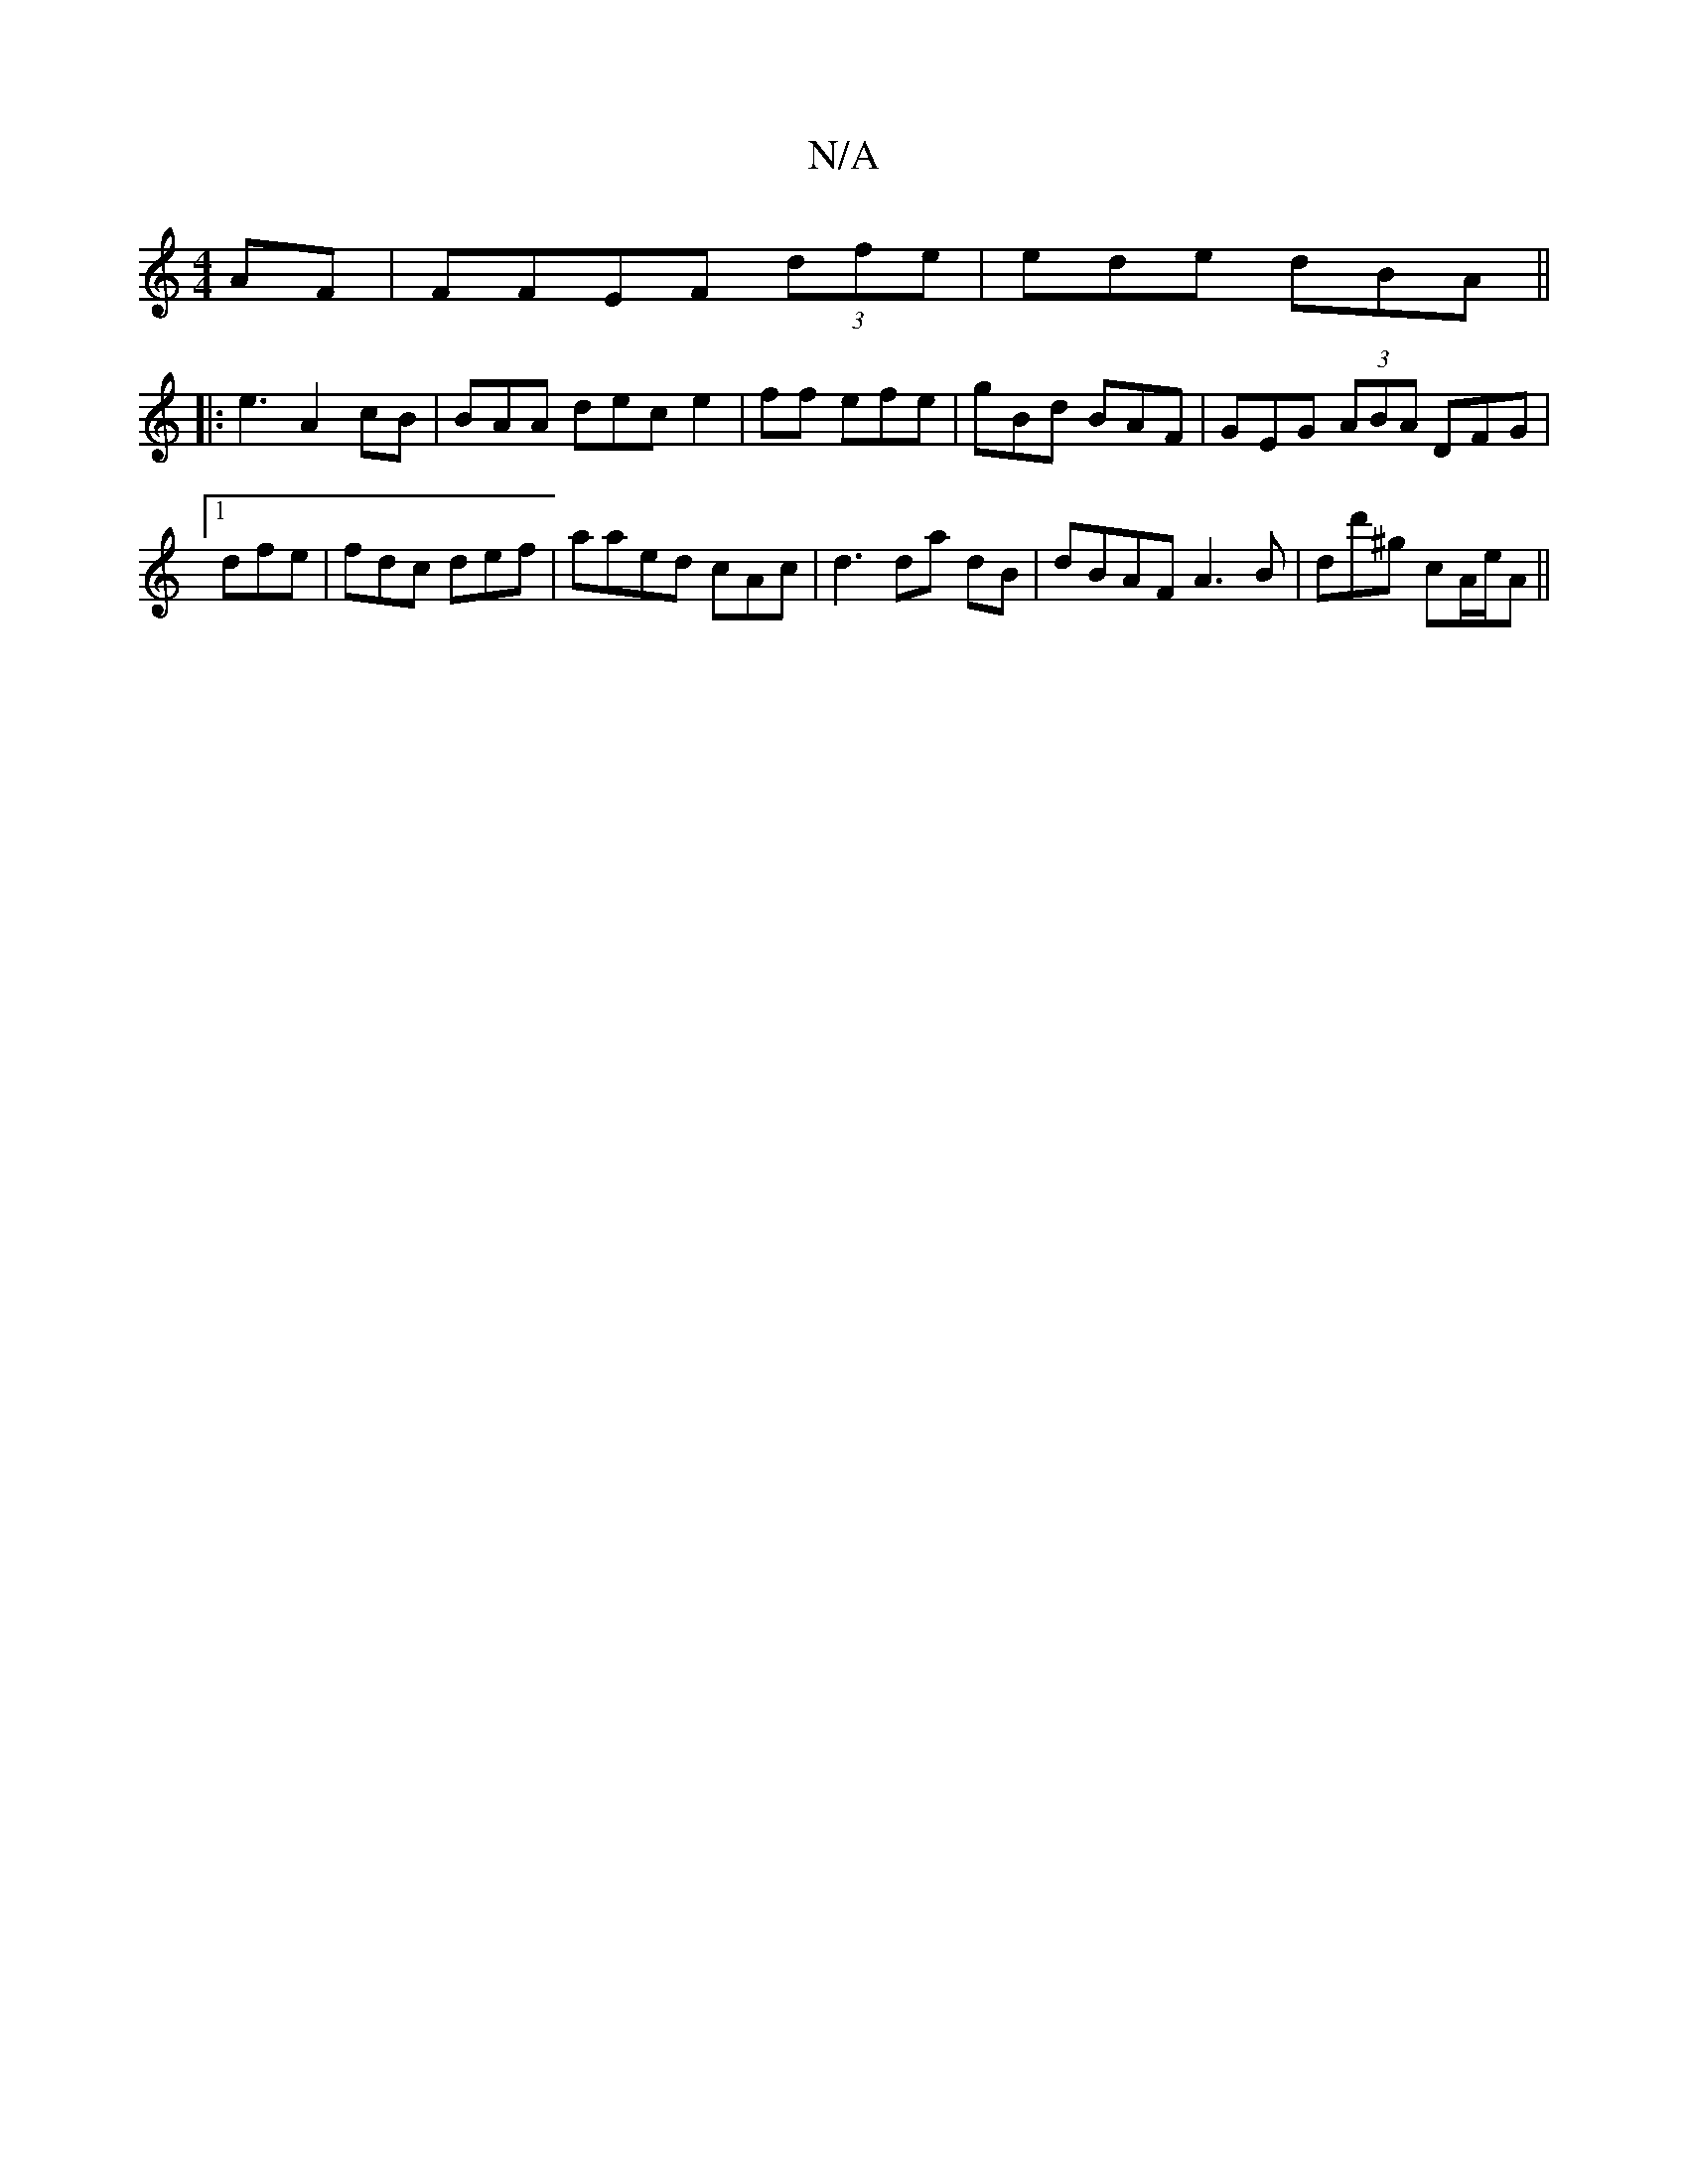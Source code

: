 X:1
T:N/A
M:4/4
R:N/A
K:Cmajor
AF | FFEF (3dfe | ede dBA||
|:e3 A2 cB|BAA dec e2|ff efe | gBd BAF|GEG (3ABA DFG1 |1 dfe |fdc def|aaed cAc|d3 da dB | dBAF A3 B| dd'^g cA/e/A ||

|: B2 (3GFA ded||
|:fae dBf|F3 A3A |
ABd eAd c>B|BA DF